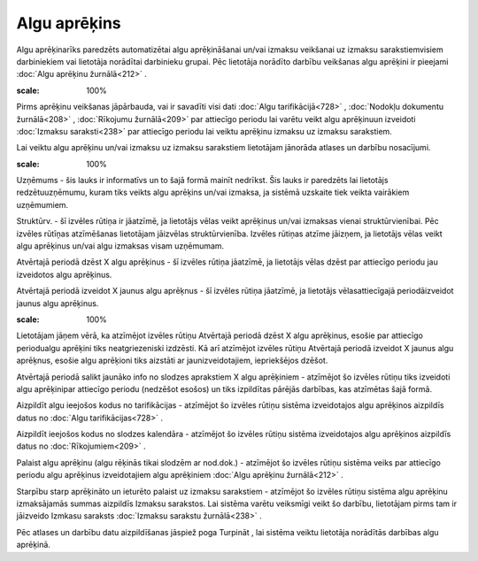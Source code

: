 .. 498 Algu aprēķins***************** 


Algu aprēķinarīks paredzēts automatizētai algu aprēķināšanai un/vai
izmaksu veikšanai uz izmaksu sarakstiemvisiem darbiniekiem vai
lietotāja norādītai darbinieku grupai. Pēc lietotāja norādīto darbību
veikšanas algu aprēķini ir pieejami :doc:`Algu aprēķinu žurnālā<212>`
.



.. image:: images_ozols/24545.gif
:scale: 100%
Pirms aprēķinu veikšanas jāpārbauda, vai ir savadīti visi dati
:doc:`Algu tarifikācijā<728>` , :doc:`Nodokļu dokumentu žurnālā<208>`
, :doc:`Rīkojumu žurnālā<209>` par attiecīgo periodu lai varētu veikt
algu aprēķinuun izveidoti :doc:`Izmaksu saraksti<238>` par attiecīgo
periodu lai veiktu aprēķinu izmaksu uz izmaksu sarakstiem.



Lai veiktu algu aprēķinu un/vai izmaksu uz izmaksu sarakstiem
lietotājam jānorāda atlases un darbību nosacījumi.



.. image:: images_ozols/26277.png
:scale: 100%




Uzņēmums - šis lauks ir informatīvs un to šajā formā mainīt nedrīkst.
Šis lauks ir paredzēts lai lietotājs redzētuuzņēmumu, kuram tiks
veikts algu aprēķins un/vai izmaksa, ja sistēmā uzskaite tiek veikta
vairākiem uzņēmumiem.

Struktūrv. - šī izvēles rūtiņa ir jāatzīmē, ja lietotājs vēlas veikt
aprēķinus un/vai izmaksas vienai struktūrvienībai. Pēc izvēles rūtīņas
atzīmēšanas lietotājam jāizvēlas struktūrvienība. Izvēles rūtiņas
atzīme jāizņem, ja lietotājs vēlas veikt algu aprēķinus un/vai algu
izmaksas visam uzņēmumam.

Atvērtajā periodā dzēst X algu aprēķinus - šī izvēles rūtiņa jāatzīmē,
ja lietotājs vēlas dzēst par attiecīgo periodu jau izveidotos algu
aprēķinus.

Atvērtajā periodā izveidot X jaunus algu aprēķnus - šī izvēles rūtiņa
jāatzīmē, ja lietotājs vēlasattiecīgajā periodāizveidot jaunus algu
aprēķinus.



.. image:: images_ozols/24545.gif
:scale: 100%
Lietotājam jāņem vērā, ka atzīmējot izvēles rūtiņu Atvērtajā periodā
dzēst X algu aprēķinus, esošie par attiecīgo periodualgu aprēķini tiks
neatgriezeniski izdzēsti. Kā arī atzīmējot izvēles rūtiņu Atvērtajā
periodā izveidot X jaunus algu aprēķnus, esošie algu aprēķioni tiks
aizstāti ar jaunizveidotajiem, iepriekšējos dzēšot.



Atvērtajā periodā salikt jaunāko info no slodzes aprakstiem X algu
aprēķiniem - atzīmējot šo izvēles rūtiņu tiks izveidoti algu
aprēķinipar attiecīgo periodu (nedzēšot esošos) un tiks izpildītas
pārējās darbības, kas atzīmētas šajā formā.



Aizpildīt algu ieejošos kodus no tarifikācijas - atzīmējot šo izvēles
rūtiņu sistēma izveidotajos algu aprēķinos aizpildīs datus no
:doc:`Algu tarifikācijas<728>` .

Aizpildīt ieejošos kodus no slodzes kalendāra - atzīmējot šo izvēles
rūtiņu sistēma izveidotajos algu aprēķinos aizpildīs datus no
:doc:`Rīkojumiem<209>` .

Palaist algu aprēķinu (algu rēķinās tikai slodzēm ar nod.dok.) -
atzīmējot šo izvēles rūtiņu sistēma veiks par attiecīgo periodu algu
aprēķinus izveidotajiem algu aprēķiniem :doc:`Algu aprēķinu
žurnālā<212>` .

Starpību starp aprēķināto un ieturēto palaist uz izmaksu sarakstiem -
atzīmējot šo izvēles rūtiņu sistēma algu aprēķinu izmaksājamās summas
aizpildīs Izmaksu sarakstos. Lai sistēma varētu veiksmīgi veikt šo
darbību, lietotājam pirms tam ir jāizveido Izmkasu saraksts
:doc:`Izmaksu sarakstu žurnālā<238>` .



Pēc atlases un darbību datu aizpildīšanas jāspiež poga Turpināt , lai
sistēma veiktu lietotāja norādītās darbības algu aprēķinā.



 